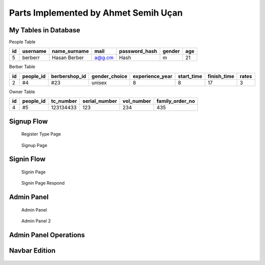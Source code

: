Parts Implemented by Ahmet Semih Uçan
=====================================

My Tables in Database
---------------------
People Table

=====  ========  ============   ======   ==============   ======   ======
id     username  name_surname	mail	 password_hash	  gender   age
=====  ========  ============   ======   ==============   ======   ======
5      berberr	 Hasan Berber   a@g.cm   Hash             m        21
=====  ========  ============   ======   ==============   ======   ======

Berber Table

===  =========  =============   =============   ===============     ==========  ============    ======
id   people_id  berbershop_id   gender_choice   experience_year     start_time  finish_time     rates
===  =========  =============   =============   ===============     ==========  ============    ======
2    #4         #23             unisex          8                   8           17              3
===  =========  =============   =============   ===============     ==========  ============    ======

Owner Table

=====  =========    =========   =============   ==========  ===============
id     people_id    tc_number   serial_number   vol_number  family_order_no
=====  =========    =========   =============   ==========  ===============
4       #5          123134433   123             234         435
=====  =========    =========   =============   ==========  ===============



Signup Flow
-----------

.. figure:: pictures/register_type.jpg
   :scale: 50 %
   :alt: map to buried treasure

   Register Type Page

.. figure:: pictures/signup.jpg
   :scale: 50 %
   :alt: map to buried treasure

   Signup Page

Signin Flow
-----------
.. figure:: pictures/signin.jpg
   :scale: 50 %
   :alt: map to buried treasure

   Signin Page

.. figure:: pictures/signin2.jpg
   :scale: 50 %
   :alt: map to buried treasure

   Signin Page Respond


Admin Panel
-----------
.. figure:: pictures/admin_panel1.jpg
   :scale: 50 %
   :alt: map to buried treasure

   Admin Panel


.. figure:: pictures/admin_panel2.jpg
   :scale: 50 %
   :alt: map to buried treasure

   Admin Panel 2

Admin Panel Operations
----------------------
.. figure:: pictures/update.jpg
   :scale: 50 %
   :alt: map to buried treasure

    3 different update operation by person type for tables(people, berber, owner)


.. figure:: pictures/delete.jpg
   :scale: 50 %
   :alt: map to buried treasure

    3 different delete operation by person type for tables(people, berber, owner)

Navbar Edition
--------------
.. figure:: pictures/urls.jpg
   :scale: 50 %
   :alt: map to buried treasure

    Navbar links changing according to the type of person logging in
